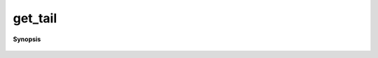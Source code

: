 ..
   Generated automatically by cpp2rst

.. highlight:: c
.. role:: red
.. role:: green
.. role:: param
.. role:: cppbrief


.. _get_tail:

get_tail
========


**Synopsis**

 .. rst-class:: cppsynopsis

    1. | :cppbrief:`-------------------------------------------------------`
       | array<dcomplex, 3> :red:`get_tail` (gf_const_view<legendre> :param:`gl`)





       For Legendre functions
     ------------------------------------------------------